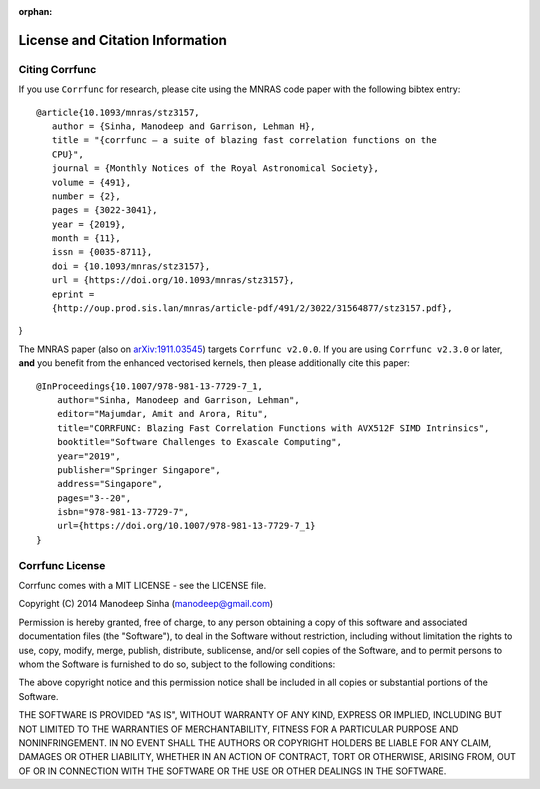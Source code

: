 :orphan:

.. _citing_corrfunc:

==============================================
License and Citation Information
==============================================

Citing Corrfunc
------------------


If you use ``Corrfunc`` for research, please cite using the MNRAS code paper with the following
bibtex entry:

::

   @article{10.1093/mnras/stz3157,
      author = {Sinha, Manodeep and Garrison, Lehman H},
      title = "{corrfunc – a suite of blazing fast correlation functions on the
      CPU}",
      journal = {Monthly Notices of the Royal Astronomical Society},
      volume = {491},
      number = {2},
      pages = {3022-3041},
      year = {2019},
      month = {11},
      issn = {0035-8711},
      doi = {10.1093/mnras/stz3157},
      url = {https://doi.org/10.1093/mnras/stz3157},
      eprint =
      {http://oup.prod.sis.lan/mnras/article-pdf/491/2/3022/31564877/stz3157.pdf},
}

The MNRAS paper (also on `arXiv:1911.03545
<https://arxiv.org/abs/1911.03545>`_) targets ``Corrfunc v2.0.0``. If you are
using ``Corrfunc v2.3.0`` or later, **and** you benefit from the
enhanced vectorised kernels, then please additionally cite this paper:

::

      @InProceedings{10.1007/978-981-13-7729-7_1,
          author="Sinha, Manodeep and Garrison, Lehman",
          editor="Majumdar, Amit and Arora, Ritu",
          title="CORRFUNC: Blazing Fast Correlation Functions with AVX512F SIMD Intrinsics",
          booktitle="Software Challenges to Exascale Computing",
          year="2019",
          publisher="Springer Singapore",
          address="Singapore",
          pages="3--20",
          isbn="978-981-13-7729-7",
          url={https://doi.org/10.1007/978-981-13-7729-7_1}
      }



Corrfunc License
---------------------

Corrfunc comes with a MIT LICENSE - see the LICENSE file.

Copyright (C) 2014 Manodeep Sinha (manodeep@gmail.com)

Permission is hereby granted, free of charge, to any person obtaining a copy
of this software and associated documentation files (the "Software"), to
deal in the Software without restriction, including without limitation the
rights to use, copy, modify, merge, publish, distribute, sublicense, and/or
sell copies of the Software, and to permit persons to whom the Software is
furnished to do so, subject to the following conditions:

The above copyright notice and this permission notice shall be included in
all copies or substantial portions of the Software.

THE SOFTWARE IS PROVIDED "AS IS", WITHOUT WARRANTY OF ANY KIND, EXPRESS
OR IMPLIED, INCLUDING BUT NOT LIMITED TO THE WARRANTIES OF MERCHANTABILITY,
FITNESS FOR A PARTICULAR PURPOSE AND NONINFRINGEMENT. IN NO EVENT SHALL
THE AUTHORS OR COPYRIGHT HOLDERS BE LIABLE FOR ANY CLAIM, DAMAGES OR OTHER
LIABILITY, WHETHER IN AN ACTION OF CONTRACT, TORT OR OTHERWISE, ARISING
FROM, OUT OF OR IN CONNECTION WITH THE SOFTWARE OR THE USE OR OTHER
DEALINGS IN THE SOFTWARE.
